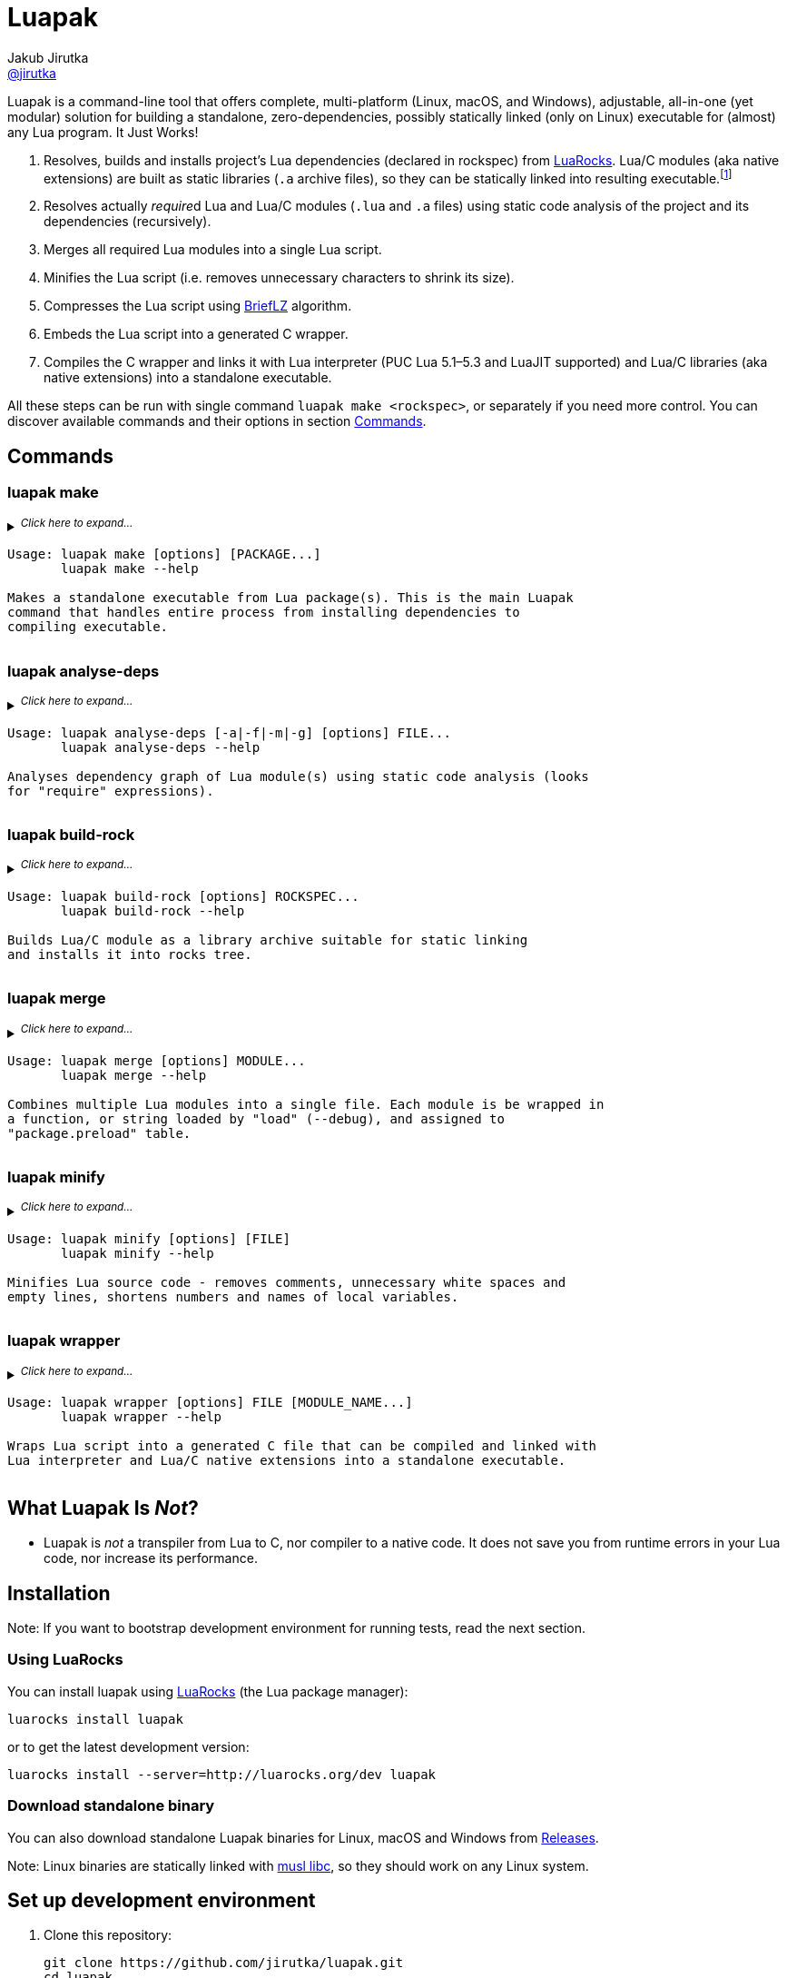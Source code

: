 = Luapak
Jakub Jirutka <https://github.com/jirutka[@jirutka]>
:proj-name: luapak
:gh-name: jirutka/{proj-name}
:gh-branch: master
:appveyor-id: qmkkk86ldwvkvdc9
:ldoc-url: https://jirutka.github.io/{proj-name}/ldoc/

ifdef::env-github[]
image:https://travis-ci.org/{gh-name}.svg?branch={gh-branch}["Build Status", link="https://travis-ci.org/{gh-name}"]
image:https://ci.appveyor.com/api/projects/status/{appveyor-id}/branch/{gh-branch}?svg=true["Windows Build Status", link="https://ci.appveyor.com/project/{gh-name}"]
image:https://img.shields.io/badge/ldoc-docs-blue.svg["LDoc", link="{ldoc-url}"]
endif::env-github[]


Luapak is a command-line tool that offers complete, multi-platform (Linux, macOS, and Windows), adjustable, all-in-one (yet modular) solution for building a standalone, zero-dependencies, possibly statically linked (only on Linux) executable for (almost) any Lua program.
It Just Works!

. Resolves, builds and installs project’s Lua dependencies (declared in rockspec) from https://luarocks.org/[LuaRocks].
  Lua/C modules (aka native extensions) are built as static libraries (`.a` archive files), so they can be statically linked into resulting executable.footnote:[Luapak includes LuaRocks package manager with rewritten https://github.com/luarocks/luarocks/wiki/Rockspec-format#builtin[builtin build backend] and modified settings to build Lua/C modules as static libraries. Other backends (make, cmake, …) are not supported in the sense that Luapak cannot alter build process to produce static libraries; it’s up to the user to ensure that.]
. Resolves actually __require__d Lua and Lua/C modules (`.lua` and `.a` files) using static code analysis of the project and its dependencies (recursively).
. Merges all required Lua modules into a single Lua script.
. Minifies the Lua script (i.e. removes unnecessary characters to shrink its size).
. Compresses the Lua script using https://github.com/jibsen/brieflz[BriefLZ] algorithm.
. Embeds the Lua script into a generated C wrapper.
. Compiles the C wrapper and links it with Lua interpreter (PUC Lua 5.1–5.3 and LuaJIT supported) and Lua/C libraries (aka native extensions) into a standalone executable.

All these steps can be run with single command `luapak make <rockspec>`, or separately if you need more control.
You can discover available commands and their options in section <<Commands>>.


== Commands

=== luapak make

// include:help-make:start
// This is a generated content, do not edit it!
// Note: AsciiDoc supports includes, but it's not enabled on GitHub.
++++
<details>
  <summary>
    <sup><em>Click here to expand…</em></sup>
    <pre>Usage: luapak make [options] [PACKAGE...]
       luapak make --help

Makes a standalone executable from Lua package(s). This is the main Luapak
command that handles entire process from installing dependencies to
compiling executable.</pre>
  </summary>
  <pre>
Options:
  -s, --entry-script=FILE         The entry point of your program, i.e. the main Lua script. If not
                                  specified and the last PACKAGE defines exactly one CLI script,
                                  then it's used.

  -e, --exclude-modules=PATTERNS  Module(s) to exclude from dependencies analysis and the
                                  generated binary. PATTERNS is one or more glob patterns matching
                                  module name in dot notation (e.g. "pl.*"). Patterns may be
                                  delimited by comma or space. This option can be also specified
                                  multiple times.

  -g, --debug                     Enable debug mode, i.e. preserve line numbers, module names and
                                  local variable names for error messages and backtraces.

  -i, --include-modules=PATTERNS  Extra module(s) to include in dependencies analysis and add to
                                  the generated binary. PATTERNS has the same format as in
                                  "--exclude-module".

      --lua-impl=NAME             The Lua implementation that should be used - "PUC" (default),
                                  or "LuaJIT". This is currently used only as a hint to find the
                                  correct library and headers when auto-detection is used
                                  (i.e. --lua-incdir or --lua-lib is not specified).

      --lua-incdir=DIR            The directory that contains Lua (or LuaJIT) headers. If not
                                  specified, luapak will look for the lua.h (and luajit.h) file
                                  inside: Luarock's LUA_INCDIR, ./vendor/lua, ./deps/lua,
                                  /usr/local/include, and /usr/include. If --lua-version is
                                  specified, then it will also try subdirectories lua<version> and
                                  lua-<version> of each of the named directories and verify that
                                  the found lua.h (or luajit.h) is for the specified Lua
                                  (or LuaJIT) version.

      --lua-lib=FILE              The library of Lua interpreter to include in the binary. If not
                                  specified, luapak will try to find library with version
                                  corresponding to the headers inside Luarock's LUA_LIBDIR,
                                  ./vendor/lua, ./deps/lua, /usr/local/lib, /usr/local/lib64,
                                  /usr/lib, and /usr/lib64.

      --lua-version=VERSION       The version number of Lua (or LuaJIT) headers and library to try
                                  to find (e.g. "5.3", "2.0").

  -o, --output=FILE               Output file name or path. Defaults to base name of the main
                                  script with stripped .lua extension.

  -C, --no-compress               Disable BriefLZ compression of Lua sources.

  -M, --no-minify                 Disable minification of Lua sources.

  -t, --rocks-tree=DIR            The prefix where to install required modules. Default is
                                  ".luapak" in the current directory.
  -q, --quiet                     Be quiet, i.e. print only errors.

  -v, --verbose                   Be verbose, i.e. print debug messages.

  -h, --help                      Display this help message and exit.

Environment Variables:
  AR          Archive-maintaining program; default is "ar".
  CC          Command for compiling C; default is "gcc".
  CMAKE       Command for processing CMakeLists.txt files; default is "cmake".
  CFLAGS      Extra flags to give to the C compiler; default is "-O2".
  LD          Command for linking object files and archive files; default is "ld".
  LDFLAGS     Extra flags to give to compiler when they are supposed to invoke the linker;
              default on macOS is "-pagezero_size 10000 -image_base 100000000".
  MAKE        Command for executing Makefile; default is "make".
  RANLIB      Command for generating index to the contents of an archive; default is "ranlib".
  STRIP       Command for discarding symbols from an object file; default is "strip".</pre>
</details>
++++
// include:help-make:end


=== luapak analyse-deps

// include:help-analyse-deps:start
// This is a generated content, do not edit it!
// Note: AsciiDoc supports includes, but it's not enabled on GitHub.
++++
<details>
  <summary>
    <sup><em>Click here to expand…</em></sup>
    <pre>Usage: luapak analyse-deps [-a|-f|-m|-g] [options] FILE...
       luapak analyse-deps --help

Analyses dependency graph of Lua module(s) using static code analysis (looks
for "require" expressions).</pre>
  </summary>
  <pre>
Options:
  -a, --all                   Print all information (default).
  -f, --found                 Print only found modules.
  -m, --missing               Print only missing modules.
  -g, --ignored               Print only excluded/ignored modules.

  -e, --excludes=PATTERNS     Module(s) to exclude from the dependencies analysis. PATTERNS is one
                              or more glob patterns matching module name in dot notation
                              (e.g. "pl.*"). Patterns may be delimited by comma or space. This
                              option can be also specified multiple times.

  -n, --ignore-errors         Ignore errors from dependencies resolution (like unredable or unparseable files).

  -P, --no-pcalls             Do not analyse pcall requires.

  -W, --no-wildcards          Do not expand "wildcard" requires.

  -p, --pkg-path=PATH         The path pattern where to search for Lua and C/Lua modules instead of
                              the default path.

  -v, --verbose               Be verbose, i.e. print debug messages.

  -h, --help                  Display this help message and exit.</pre>
</details>
++++
// include:help-analyse-deps:end


=== luapak build-rock

// include:help-build-rock:start
// This is a generated content, do not edit it!
// Note: AsciiDoc supports includes, but it's not enabled on GitHub.
++++
<details>
  <summary>
    <sup><em>Click here to expand…</em></sup>
    <pre>Usage: luapak build-rock [options] ROCKSPEC...
       luapak build-rock --help

Builds Lua/C module as a library archive suitable for static linking
and installs it into rocks tree.</pre>
  </summary>
  <pre>
Options:
  -C, --directory=DIR         Change directory before doing anything.

  -I, --lua-incdir=DIR        The directory that contains Lua headers.

  -l, --lua-version=VERSION   The version number of Lua headers to try to find (e.g. "5.3").

  -t, --rocks-tree=DIR        The prefix where to install Lua/C modules Default is ".luapak" in
                              the current directory.

  -v, --verbose               Be verbose, i.e. print debug messages.

  -h, --help                  Display this help message and exit.

Environment Variables:
  AR          Archive-maintaining program; default is "ar".
  CC          Command for compiling C; default is "gcc".
  CMAKE       Command for processing CMakeLists.txt files; default is "cmake".
  CFLAGS      Extra flags to give to the C compiler; default is "-O2".
  LD          Command for linking object files and archive files; default is "ld".
  LDFLAGS     Extra flags to give to compiler when they are supposed to invoke the linker;
              default on macOS is "-pagezero_size 10000 -image_base 100000000".
  MAKE        Command for executing Makefile; default is "make".
  RANLIB      Command for generating index to the contents of an archive; default is "ranlib".</pre>
</details>
++++
// include:help-build-rock:end


=== luapak merge

// include:help-merge:start
// This is a generated content, do not edit it!
// Note: AsciiDoc supports includes, but it's not enabled on GitHub.
++++
<details>
  <summary>
    <sup><em>Click here to expand…</em></sup>
    <pre>Usage: luapak merge [options] MODULE...
       luapak merge --help

Combines multiple Lua modules into a single file. Each module is be wrapped in
a function, or string loaded by "load" (--debug), and assigned to
"package.preload" table.</pre>
  </summary>
  <pre>
Options:
  -g, --debug               Preserve module names and line numbers in error backtraces?
  -o, --output=FILE         Where to write the generated code. Use "-" for stdout. Default is "-".
  -v, --verbose             Be verbose, i.e. print debug messages.
  -h, --help                Display this help message and exit.</pre>
</details>
++++
// include:help-merge:end


=== luapak minify

// include:help-minify:start
// This is a generated content, do not edit it!
// Note: AsciiDoc supports includes, but it's not enabled on GitHub.
++++
<details>
  <summary>
    <sup><em>Click here to expand…</em></sup>
    <pre>Usage: luapak minify [options] [FILE]
       luapak minify --help

Minifies Lua source code - removes comments, unnecessary white spaces and
empty lines, shortens numbers and names of local variables.</pre>
  </summary>
  <pre>
Options:
  -l, --keep-lno              Do not affect line numbers.
  -n, --keep-names            Do not rename local variables.
  -o, --output=FILE           Where to write the output. Use "-" for stdout. Default is "-".
  -v, --verbose               Be verbose, i.e. print debug messages.
  -h, --help                  Display this help message and exit.</pre>
</details>
++++
// include:help-minify:end


=== luapak wrapper

// include:help-wrapper:start
// This is a generated content, do not edit it!
// Note: AsciiDoc supports includes, but it's not enabled on GitHub.
++++
<details>
  <summary>
    <sup><em>Click here to expand…</em></sup>
    <pre>Usage: luapak wrapper [options] FILE [MODULE_NAME...]
       luapak wrapper --help

Wraps Lua script into a generated C file that can be compiled and linked with
Lua interpreter and Lua/C native extensions into a standalone executable.</pre>
  </summary>
  <pre>
Options:
  -C, --no-compress           Do not compress FILE using BriefLZ algorithm.
  -o, --output=FILE           Where to write the generated code; "-" for stdout. Default is "-".
  -v, --verbose               Be verbose, i.e. print debug messages.
  -h, --help                  Display this help message and exit.</pre>
</details>
++++
// include:help-wrapper:end


== What Luapak Is _Not_?

* Luapak is _not_ a transpiler from Lua to C, nor compiler to a native code.
  It does not save you from runtime errors in your Lua code, nor increase its performance.


== Installation

Note: If you want to bootstrap development environment for running tests, read the next section.


=== Using LuaRocks

You can install {proj-name} using https://luarocks.org[LuaRocks] (the Lua package manager):

[source, subs="+attributes"]
luarocks install {proj-name}

or to get the latest development version:

[source, subs="+attributes"]
luarocks install --server=http://luarocks.org/dev {proj-name}


=== Download standalone binary

You can also download standalone Luapak binaries for Linux, macOS and Windows from https://github.com/{gh-name}/releases/[Releases].

Note: Linux binaries are statically linked with http://www.musl-libc.org/[musl libc], so they should work on any Linux system.


== Set up development environment

. Clone this repository:
[source, subs="+attributes"]
git clone https://github.com/{gh-name}.git
cd {proj-name}

. Source file `.envrc` into your shell (or manually add `$(pwd)/.venv/bin` to your `PATH`):
[source]
source .envrc

. Install Lua and modules for running tests into directory `.venv`:
[source]
./script/bootstrap

. Start hacking!

. Run linters:
[source]
./script/test


== TODO

* Write documentation into README.
* Write integration tests.
* Analyse usage of Lua standard modules and exclude unused from the binary.


== License

This project is licensed under http://opensource.org/licenses/MIT/[MIT License].
For the full text of the license, see the link:LICENSE[LICENSE] file.
